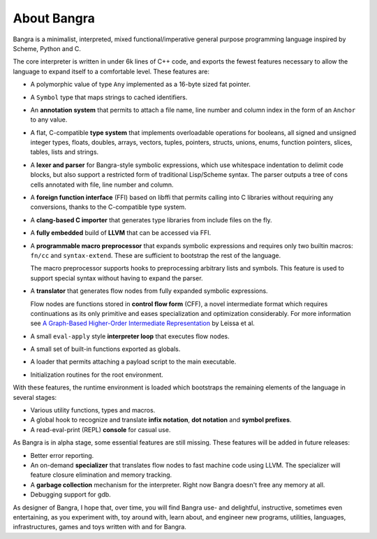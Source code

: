 About Bangra
============

Bangra is a minimalist, interpreted, mixed functional/imperative general purpose
programming language inspired by Scheme, Python and C.

The core interpreter is written in under 6k lines of C++ code, and exports the
fewest features necessary to allow the language to expand itself to a
comfortable level. These features are:

* A polymorphic value of type ``Any`` implemented as a 16-byte sized fat pointer.
* A ``Symbol`` type that maps strings to cached identifiers.
* An **annotation system** that permits to attach a file name, line number and
  column index in the form of an ``Anchor`` to any value.
* A flat, C-compatible **type system** that implements overloadable operations for
  booleans, all signed and unsigned integer types, floats, doubles, arrays,
  vectors, tuples, pointers, structs, unions, enums, function pointers, slices,
  tables, lists and strings.
* A **lexer and parser** for Bangra-style symbolic expressions, which use whitespace
  indentation to delimit code blocks, but also support a restricted form of
  traditional Lisp/Scheme syntax. The parser outputs a tree of cons cells
  annotated with file, line number and column.
* A **foreign function interface** (FFI) based on libffi that permits calling into
  C libraries without requiring any conversions, thanks to the C-compatible
  type system.
* A **clang-based C importer** that generates type libraries from include files on
  the fly.
* A **fully embedded** build of **LLVM** that can be accessed via FFI.
* A **programmable macro preprocessor** that expands symbolic expressions and
  requires only two builtin macros: ``fn/cc`` and ``syntax-extend``.
  These are sufficient to bootstrap the rest of the language.

  The macro preprocessor supports hooks to preprocessing arbitrary lists and
  symbols. This feature is used to support special syntax without having to
  expand the parser.
* A **translator** that generates flow nodes from fully expanded symbolic expressions.

  Flow nodes are functions stored in **control flow form** (CFF), a novel intermediate
  format which requires continuations as its only primitive and eases
  specialization and optimization considerably.
  For more information see
  `A Graph-Based Higher-Order Intermediate Representation <http://compilers.cs.uni-saarland.de/papers/lkh15_cgo.pdf>`_
  by Leissa et al.
* A small ``eval-apply`` style **interpreter loop** that executes flow nodes.
* A small set of built-in functions exported as globals.
* A loader that permits attaching a payload script to the main executable.
* Initialization routines for the root environment.

With these features, the runtime environment is loaded which bootstraps the
remaining elements of the language in several stages:

* Various utility functions, types and macros.
* A global hook to recognize and translate **infix notation**, **dot notation**
  and **symbol prefixes**.
* A read-eval-print (REPL) **console** for casual use.

As Bangra is in alpha stage, some essential features are still missing. These
features will be added in future releases:

* Better error reporting.
* An on-demand **specializer** that translates flow nodes to fast machine code
  using LLVM. The specializer will feature closure elimination and memory tracking.
* A **garbage collection** mechanism for the interpreter. Right now Bangra
  doesn't free any memory at all.
* Debugging support for gdb.

As designer of Bangra, I hope that, over time, you will find Bangra use- and
delightful, instructive, sometimes even entertaining, as you experiment with,
toy around with, learn about, and engineer new programs, utilities, languages,
infrastructures, games and toys written with and for Bangra.


